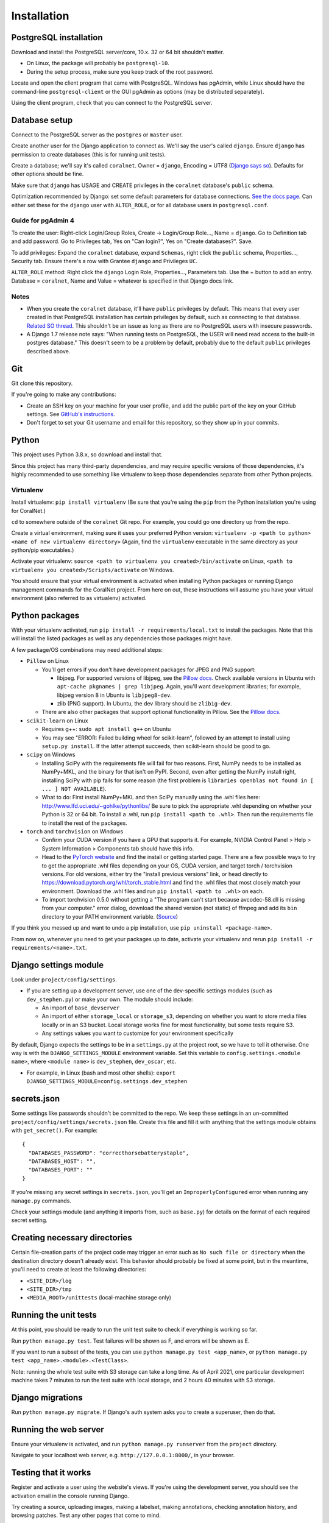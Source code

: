 Installation
============


PostgreSQL installation
-----------------------

Download and install the PostgreSQL server/core, 10.x. 32 or 64 bit shouldn't matter.

- On Linux, the package will probably be ``postgresql-10``.
- During the setup process, make sure you keep track of the root password.

Locate and open the client program that came with PostgreSQL. Windows has pgAdmin, while Linux should have the command-line ``postgresql-client`` or the GUI pgAdmin as options (may be distributed separately).

Using the client program, check that you can connect to the PostgreSQL server.


Database setup
--------------

Connect to the PostgreSQL server as the ``postgres`` or ``master`` user.

Create another user for the Django application to connect as. We'll say the user's called ``django``. Ensure ``django`` has permission to create databases (this is for running unit tests).

Create a database; we'll say it's called ``coralnet``. Owner = ``django``, Encoding = UTF8 (`Django says so <https://docs.djangoproject.com/en/dev/ref/databases/#optimizing-postgresql-s-configuration>`__). Defaults for other options should be fine.

Make sure that ``django`` has USAGE and CREATE privileges in the ``coralnet`` database's ``public`` schema.

Optimization recommended by Django: set some default parameters for database connections. `See the docs page <https://docs.djangoproject.com/en/dev/ref/databases/#optimizing-postgresql-s-configuration>`__. Can either set these for the ``django`` user with ``ALTER_ROLE``, or for all database users in ``postgresql.conf``.

Guide for pgAdmin 4
^^^^^^^^^^^^^^^^^^^

To create the user: Right-click Login/Group Roles, Create -> Login/Group Role..., Name = ``django``. Go to Definition tab and add password. Go to Privileges tab, Yes on "Can login?", Yes on "Create databases?". Save.

To add privileges: Expand the ``coralnet`` database, expand ``Schemas``, right click the ``public`` schema, Properties..., Security tab. Ensure there's a row with Grantee ``django`` and Privileges ``UC``.

``ALTER_ROLE`` method: Right click the ``django`` Login Role, Properties..., Parameters tab. Use the + button to add an entry. Database = ``coralnet``, Name and Value = whatever is specified in that Django docs link.

Notes
^^^^^

- When you create the ``coralnet`` database, it'll have ``public`` privileges by default. This means that every user created in that PostgreSQL installation has certain privileges by default, such as connecting to that database. `Related SO thread <http://stackoverflow.com/questions/6884020/why-new-user-in-postgresql-can-connect-to-all-databases>`__. This shouldn't be an issue as long as there are no PostgreSQL users with insecure passwords.

- A Django 1.7 release note says: "When running tests on PostgreSQL, the USER will need read access to the built-in postgres database." This doesn't seem to be a problem by default, probably due to the default ``public`` privileges described above.


Git
---
Git clone this repository.

If you're going to make any contributions:

- Create an SSH key on your machine for your user profile, and add the public part of the key on your GitHub settings. See `GitHub's instructions <https://help.github.com/articles/generating-a-new-ssh-key-and-adding-it-to-the-ssh-agent/>`__.

- Don't forget to set your Git username and email for this repository, so they show up in your commits.


Python
------
This project uses Python 3.8.x, so download and install that.

Since this project has many third-party dependencies, and may require specific versions of those dependencies, it's highly recommended to use something like virtualenv to keep those dependencies separate from other Python projects.


.. _virtualenv:

Virtualenv
^^^^^^^^^^
Install virtualenv: ``pip install virtualenv`` (Be sure that you're using the ``pip`` from the Python installation you're using for CoralNet.)

``cd`` to somewhere outside of the ``coralnet`` Git repo. For example, you could go one directory up from the repo.

Create a virtual environment, making sure it uses your preferred Python version: ``virtualenv -p <path to python> <name of new virtualenv directory>`` (Again, find the ``virtualenv`` executable in the same directory as your python/pip executables.)

Activate your virtualenv: ``source <path to virtualenv you created>/bin/activate`` on Linux, ``<path to virtualenv you created>/Scripts/activate`` on Windows.

You should ensure that your virtual environment is activated when installing Python packages or running Django management commands for the CoralNet project. From here on out, these instructions will assume you have your virtual environment (also referred to as virtualenv) activated.


.. _python-packages:

Python packages
---------------
With your virtualenv activated, run ``pip install -r requirements/local.txt`` to install the packages. Note that this will install the listed packages as well as any dependencies those packages might have.

A few package/OS combinations may need additional steps:

- ``Pillow`` on Linux

  - You'll get errors if you don't have development packages for JPEG and PNG support:

    - libjpeg. For supported versions of libjpeg, see the `Pillow docs <https://pillow.readthedocs.io/en/latest/installation.html>`__. Check available versions in Ubuntu with ``apt-cache pkgnames | grep libjpeg``. Again, you'll want development libraries; for example, libjpeg version 8 in Ubuntu is ``libjpeg8-dev``.

    - zlib (PNG support). In Ubuntu, the dev library should be ``zlib1g-dev``.

  - There are also other packages that support optional functionality in Pillow. See the `Pillow docs <https://pillow.readthedocs.io/en/latest/installation.html>`__.

- ``scikit-learn`` on Linux

  - Requires g++: ``sudo apt install g++`` on Ubuntu

  - You may see "ERROR: Failed building wheel for scikit-learn", followed by an attempt to install using ``setup.py install``. If the latter attempt succeeds, then scikit-learn should be good to go.

- ``scipy`` on Windows

  - Installing SciPy with the requirements file will fail for two reasons. First, NumPy needs to be installed as NumPy+MKL, and the binary for that isn't on PyPI. Second, even after getting the NumPy install right, installing SciPy with pip fails for some reason (the first problem is ``libraries openblas not found in [ ... ] NOT AVAILABLE``).

  - What to do: First install NumPy+MKL and then SciPy manually using the .whl files here: http://www.lfd.uci.edu/~gohlke/pythonlibs/ Be sure to pick the appropriate .whl depending on whether your Python is 32 or 64 bit. To install a .whl, run ``pip install <path to .whl>``. Then run the requirements file to install the rest of the packages.

- ``torch`` and ``torchvision`` on Windows

  - Confirm your CUDA version if you have a GPU that supports it. For example, NVIDIA Control Panel > Help > System Information > Components tab should have this info.

  - Head to the `PyTorch website <https://pytorch.org/>`__ and find the install or getting started page. There are a few possible ways to try to get the appropriate .whl files depending on your OS, CUDA version, and target torch / torchvision versions. For old versions, either try the "install previous versions" link, or head directly to https://download.pytorch.org/whl/torch_stable.html and find the .whl files that most closely match your environment. Download the .whl files and run ``pip install <path to .whl>`` on each.

  - To import torchvision 0.5.0 without getting a "The program can't start because avcodec-58.dll is missing from your computer." error dialog, download the shared version (not static) of ffmpeg and add its ``bin`` directory to your PATH environment variable. (`Source <https://github.com/pytorch/vision/issues/1877>`__)

If you think you messed up and want to undo a pip installation, use ``pip uninstall <package-name>``.

From now on, whenever you need to get your packages up to date, activate your virtualenv and rerun ``pip install -r requirements/<name>.txt``.


Django settings module
----------------------
Look under ``project/config/settings``.

- If you are setting up a development server, use one of the dev-specific settings modules (such as ``dev_stephen.py``) or make your own. The module should include:

  - An import of ``base_devserver``
  - An import of either ``storage_local`` or ``storage_s3``, depending on whether you want to store media files locally or in an S3 bucket. Local storage works fine for most functionality, but some tests require S3.
  - Any settings values you want to customize for your environment specifically

By default, Django expects the settings to be in a ``settings.py`` at the project root, so we have to tell it otherwise. One way is with the ``DJANGO_SETTINGS_MODULE`` environment variable. Set this variable to ``config.settings.<module name>``, where ``<module name>`` is ``dev_stephen``, ``dev_oscar``, etc.

- For example, in Linux (bash and most other shells): ``export DJANGO_SETTINGS_MODULE=config.settings.dev_stephen``


secrets.json
------------
Some settings like passwords shouldn't be committed to the repo. We keep these settings in an un-committed ``project/config/settings/secrets.json`` file. Create this file and fill it with anything that the settings module obtains with ``get_secret()``. For example::

  {
    "DATABASES_PASSWORD": "correcthorsebatterystaple",
    "DATABASES_HOST": "",
    "DATABASES_PORT": ""
  }

If you're missing any secret settings in ``secrets.json``, you'll get an ``ImproperlyConfigured`` error when running any ``manage.py`` commands.

Check your settings module (and anything it imports from, such as ``base.py``) for details on the format of each required secret setting.


Creating necessary directories
------------------------------
Certain file-creation parts of the project code may trigger an error such as ``No such file or directory`` when the destination directory doesn't already exist. This behavior should probably be fixed at some point, but in the meantime, you'll need to create at least the following directories:

- ``<SITE_DIR>/log``
- ``<SITE_DIR>/tmp``
- ``<MEDIA_ROOT>/unittests`` (local-machine storage only)


Running the unit tests
----------------------
At this point, you should be ready to run the unit test suite to check if everything is working so far.

Run ``python manage.py test``. Test failures will be shown as F, and errors will be shown as E.

If you want to run a subset of the tests, you can use ``python manage.py test <app_name>``, or ``python manage.py test <app_name>.<module>.<TestClass>``.

Note: running the whole test suite with S3 storage can take a long time. As of April 2021, one particular development machine takes 7 minutes to run the test suite with local storage, and 2 hours 40 minutes with S3 storage.


Django migrations
-----------------
Run ``python manage.py migrate``. If Django's auth system asks you to create a superuser, then do that.


Running the web server
----------------------
Ensure your virtualenv is activated, and run ``python manage.py runserver`` from the ``project`` directory.

Navigate to your localhost web server, e.g. ``http://127.0.0.1:8000/``, in your browser.


Testing that it works
---------------------
Register and activate a user using the website's views. If you're using the development server, you should see the activation email in the console running Django.

Try creating a source, uploading images, making a labelset, making annotations, checking annotation history, and browsing patches. Test any other pages that come to mind.

If you don't have a superuser yet, use ``python manage.py createsuperuser`` to create one. Log in as a superuser and try checking out the admin interface at ``<site domain>/admin/``.


PyCharm configuration
---------------------
Here are some tips for developing and running the website with the PyCharm IDE (optional, but recommended for site development). These instructions refer to PyCharm 2.6.3 (2012/02/26), so some points may be out of date.

How to make PyCharm find everything:

- Make ``coralnet`` your PyCharm project root.

- Go to the Django Support settings and use ``project`` as the Django project root. Also set your Manage script (``manage.py``) and Settings file accordingly.

- Go to the Project Interpreter settings and select the Python within your virtualenv (should be under ``Scripts``). This should make PyCharm detect our third-party Python apps.

- Go to the Project Structure settings and mark ``project`` as a Sources directory (`Help <https://www.jetbrains.com/help/pycharm/2016.1/configuring-folders-within-a-content-root.html>`__). This is one way to make PyCharm recognize imports of our apps, such as ``annotations.models``. (There may be other ways.)

- Go to the Python Template Languages settings. Under Template directories, add one entry for each ``templates`` subdirectory in the repository.

How to make a Run Configuration that runs ``manage.py runserver`` from PyCharm:

- Run -> Edit Configurations..., then make a new configuration under "Django server".

- Add an environment variable with Name ``DJANGO_SETTINGS_MODULE`` and Value ``config.settings.<name>``, with <name> being ``local``, ``dev_stephen``, etc. [#pycharmenvvar]_

- If on Windows, set the PATH environment variable in the run configuration, to include shared ffmpeg (to avoid the avcodec-58.dll error). There doesn't seem to be a way to add to the existing PATH, but overriding the old PATH with nothing but ffmpeg seems to be OK.

- Ensure that "Python interpreter" has the Python from your virtualenv.

.. [#pycharmenvvar] Not sure why this is needed when we specify the settings module in Django Support settings, but it was needed in my experience. -Stephen


Running the web server with DEBUG = False
-----------------------------------------
Sometimes you need to run the server with ``DEBUG = False`` in your settings to test something - for example, the 404 and 500 error pages. Running the server like this requires a couple of extra steps.

- To serve media files, define a ``MEDIA_URL`` in your settings; for example, ``http://127.0.0.1:8070/``. Then in a terminal/command window, run: ``python -m http.server 8070``

- To serve static files, define a ``STATIC_URL`` in your settings; for example, ``http://127.0.0.1:8080/``. Then in a terminal/command window, run: ``python -m http.server 8080``

  - Any time static files (CSS, Javascript, etc.) are added or changed, run ``python manage.py collectstatic`` to copy those added/changed static files to STATIC_ROOT. Do ``python manage.py collectstatic --clear`` instead if you think there's some obsolete static files that can be cleaned up.


Linting
-------
We use pre-commit hooks. Please run `pre-commit install` to activate after installing the packages in `local.txt`. Linting will run automatically on `git commit`.
